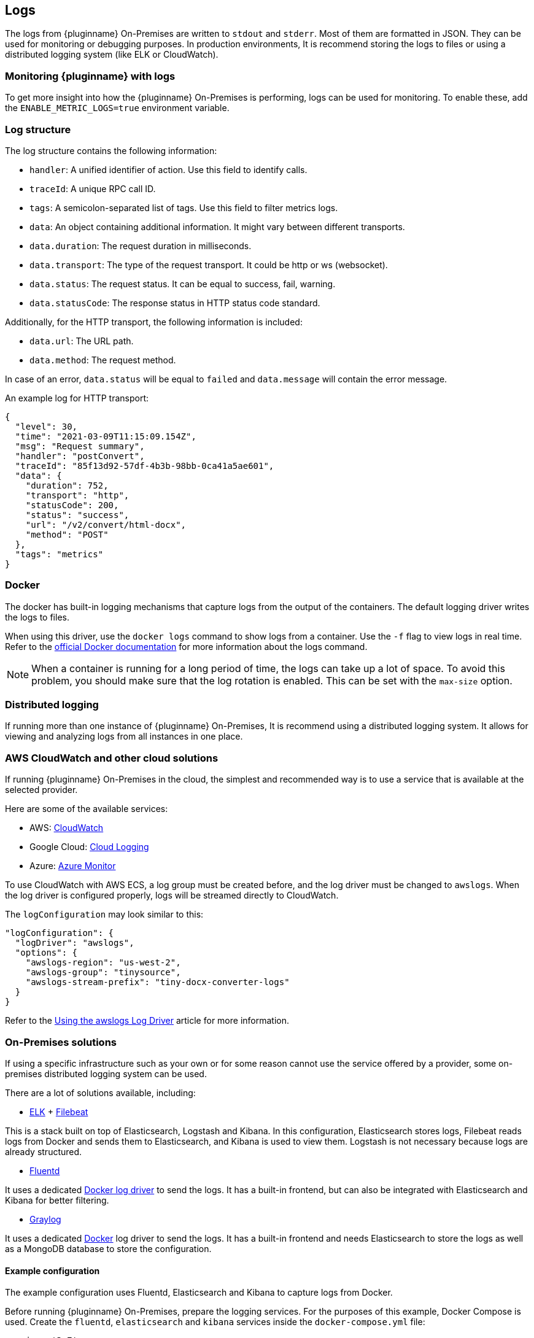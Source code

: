 [[logs]]
== Logs

The logs from {pluginname} On-Premises are written to `stdout` and `stderr`. Most of them are formatted in JSON. They can be used for monitoring or debugging purposes. In production environments, It is recommend storing the logs to files or using a distributed logging system (like ELK or CloudWatch).

=== Monitoring {pluginname} with logs

To get more insight into how the {pluginname} On-Premises is performing, logs can be used for monitoring. To enable these, add the `ENABLE_METRIC_LOGS=true` environment variable.

=== Log structure

The log structure contains the following information:

* `handler`: A unified identifier of action. Use this field to identify calls.
* `traceId`: A unique RPC call ID.
* `tags`: A semicolon-separated list of tags. Use this field to filter metrics logs.
* `data`: An object containing additional information. It might vary between different transports.
* `data.duration`: The request duration in milliseconds.
* `data.transport`: The type of the request transport. It could be http or ws (websocket).
* `data.status`: The request status. It can be equal to success, fail, warning.
* `data.statusCode`: The response status in HTTP status code standard.

Additionally, for the HTTP transport, the following information is included:

* `data.url`: The URL path.
* `data.method`: The request method.

In case of an error, `data.status` will be equal to `failed` and `data.message` will contain the error message.

An example log for HTTP transport:

[source]
----
{
  "level": 30,
  "time": "2021-03-09T11:15:09.154Z",
  "msg": "Request summary",
  "handler": "postConvert",
  "traceId": "85f13d92-57df-4b3b-98bb-0ca41a5ae601",
  "data": {
    "duration": 752,
    "transport": "http",
    "statusCode": 200,
    "status": "success",
    "url": "/v2/convert/html-docx",
    "method": "POST"
  },
  "tags": "metrics"
}
----

=== Docker

The docker has built-in logging mechanisms that capture logs from the output of the containers. The default logging driver writes the logs to files.

When using this driver, use the `docker logs` command to show logs from a container. Use the `-f` flag to view logs in real time. Refer to the link:https://docs.docker.com/engine/reference/commandline/logs/[official Docker documentation] for more information about the logs command.

[NOTE]
When a container is running for a long period of time, the logs can take up a lot of space. To avoid this problem, you should make sure that the log rotation is enabled. This can be set with the `max-size` option.

=== Distributed logging

If running more than one instance of {pluginname} On-Premises, It is recommend using a distributed logging system. It allows for viewing and analyzing logs from all instances in one place.

=== AWS CloudWatch and other cloud solutions

If running {pluginname} On-Premises in the cloud, the simplest and recommended way is to use a service that is available at the selected provider.

Here are some of the available services:

* AWS: link:https://aws.amazon.com/CloudWatch[CloudWatch^]
* Google Cloud: link:https://cloud.google.com/logging[Cloud Logging^]
* Azure: link:https://azure.microsoft.com/en-us/services/monitor/[Azure Monitor^]

To use CloudWatch with AWS ECS, a log group must be created before, and the log driver must be changed to `awslogs`. When the log driver is configured properly, logs will be streamed directly to CloudWatch.

The `logConfiguration` may look similar to this:

[source, json]
----
"logConfiguration": {
  "logDriver": "awslogs",
  "options": {
    "awslogs-region": "us-west-2",
    "awslogs-group": "tinysource",
    "awslogs-stream-prefix": "tiny-docx-converter-logs"
  }
}
----

Refer to the link:https://docs.aws.amazon.com/AmazonECS/latest/developerguide/using_awslogs.html[Using the awslogs Log Driver] article for more information.

=== On-Premises solutions

If using a specific infrastructure such as your own or for some reason cannot use the service offered by a provider, some on-premises distributed logging system can be used.

There are a lot of solutions available, including:

* link:https://www.elastic.co/what-is/elk-stack[ELK^] + link:https://www.elastic.co/guide/en/beats/filebeat/current/filebeat-getting-started.html[Filebeat^]

This is a stack built on top of Elasticsearch, Logstash and Kibana. In this configuration, Elasticsearch stores logs, Filebeat reads logs from Docker and sends them to Elasticsearch, and Kibana is used to view them. Logstash is not necessary because logs are already structured.

* link:https://www.fluentd.org/[Fluentd^]

It uses a dedicated link:https://docs.docker.com/config/containers/logging/fluentd[Docker log driver^] to send the logs. It has a built-in frontend, but can also be integrated with Elasticsearch and Kibana for better filtering.

* link:https://www.graylog.org/[Graylog^]

It uses a dedicated link:https://docs.docker.com/config/containers/logging/gelf[Docker^] log driver to send the logs. It has a built-in frontend and needs Elasticsearch to store the logs as well as a MongoDB database to store the configuration.

==== Example configuration

The example configuration uses Fluentd, Elasticsearch and Kibana to capture logs from Docker.

Before running {pluginname} On-Premises, prepare the logging services. For the purposes of this example, Docker Compose is used. Create the `fluentd`, `elasticsearch` and `kibana` services inside the `docker-compose.yml` file:

[source, yaml]
----
version: '3.7'
services:
  fluentd:
    build: ./fluentd
    volumes:
      - ./fluentd/fluent.conf:/fluentd/etc/fluent.conf
    ports:
      - "24224:24224"
      - "24224:24224/udp"

  elasticsearch:
    image: docker.elastic.co/elasticsearch/elasticsearch:6.8.5
    expose:
      - 9200
    ports:
      - "9200:9200"

  kibana:
    image: docker.elastic.co/kibana/kibana:6.8.5
    environment:
      ELASTICSEARCH_HOSTS: "http://elasticsearch:9200"
    ports:
      - "5601:5601"
----

To integrate Fluentd with Elasticsearch, you first need to install `fluent-plugin-elasticsearch` in the Fluentd image. To do this, create a `fluentd/Dockerfile` with the following content:

[source, dockerfile]
----
FROM fluent/fluentd:v1.10-1

USER root

RUN apk add --no-cache --update build-base ruby-dev \
  && gem install fluent-plugin-elasticsearch \
  && gem sources --clear-all
----

Next, configure the input server and connection to Elasticsearch in the `fluentd/fluent.conf` file:

[source, xml]
----
<source>
  @type forward
  port 24224
  bind 0.0.0.0
</source>
<match *.**>
  @type copy
  <store>
    @type elasticsearch
    host elasticsearch
    port 9200
    logstash_format true
    logstash_prefix fluentd
    logstash_dateformat %Y%m%d
    include_tag_key true
    type_name access_log
    tag_key @log_name
    flush_interval 1s
  </store>
  <store>
    @type stdout
  </store>
</match>
----

The services are now ready to run:

[source, bash]
----
docker-compose up --build
----

When the services are ready, start the {pluginname} On-Premises.

[source, bash, subs="attributes+"]
----
docker run --init -p 8080:8080 \
--log-driver=fluentd \
--log-opt fluentd-address=[Fluentd address]:24224 \
[Your config here] \
{dockerimageimportfromwordexporttoword}:[version]
----

* Open Kibana in your browser.
** It is available at link:http://localhost:5601/[http://localhost:5601/].
* During the first run, you may be asked about creating an index.
* Use the `fluentd-*` pattern and press the “Create” button.
* After this step, the logs should appear in the “Discover” tab.